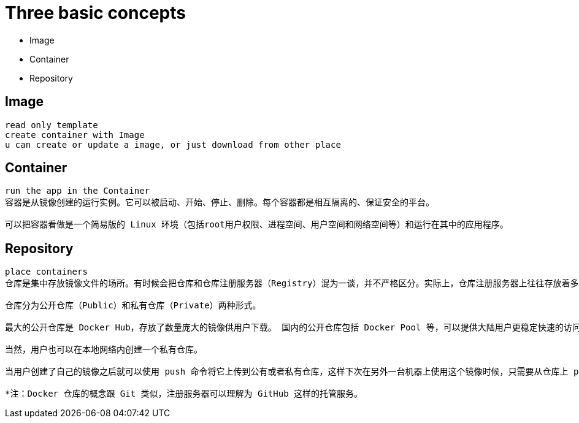 = Three basic concepts

* Image
* Container
* Repository


== Image

----
read only template
create container with Image
u can create or update a image, or just download from other place 
----


== Container

----
run the app in the Container
容器是从镜像创建的运行实例。它可以被启动、开始、停止、删除。每个容器都是相互隔离的、保证安全的平台。

可以把容器看做是一个简易版的 Linux 环境（包括root用户权限、进程空间、用户空间和网络空间等）和运行在其中的应用程序。

----

== Repository

----
place containers
仓库是集中存放镜像文件的场所。有时候会把仓库和仓库注册服务器（Registry）混为一谈，并不严格区分。实际上，仓库注册服务器上往往存放着多个仓库，每个仓库中又包含了多个镜像，每个镜像有不同的标签（tag）。

仓库分为公开仓库（Public）和私有仓库（Private）两种形式。

最大的公开仓库是 Docker Hub，存放了数量庞大的镜像供用户下载。 国内的公开仓库包括 Docker Pool 等，可以提供大陆用户更稳定快速的访问。

当然，用户也可以在本地网络内创建一个私有仓库。

当用户创建了自己的镜像之后就可以使用 push 命令将它上传到公有或者私有仓库，这样下次在另外一台机器上使用这个镜像时候，只需要从仓库上 pull 下来就可以了。

*注：Docker 仓库的概念跟 Git 类似，注册服务器可以理解为 GitHub 这样的托管服务。

----
